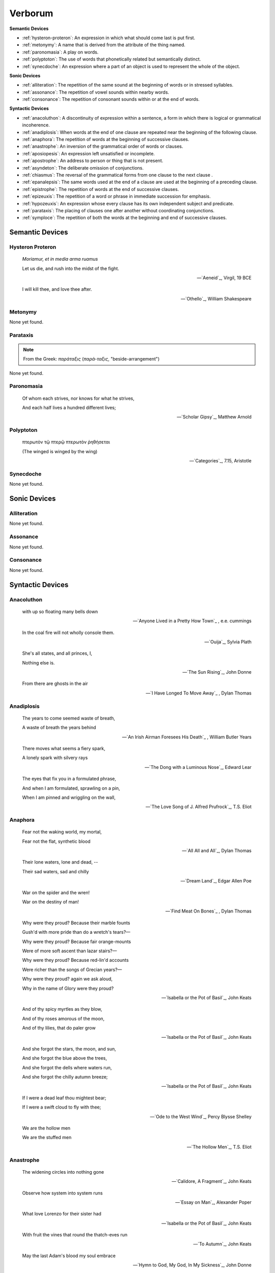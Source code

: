 .. _verborum:

Verborum
========


.. _devices:

**Semantic Devices**

- :ref:`hysteron-proteron`: An expression in which what should come last is put first.
- :ref:`metonymy`: A name that is derived from the attribute of the thing named.
- :ref:`paronomasia`: A play on words.
- :ref:`polyptoton`: The use of words that phonetically related but semantically distinct.
- :ref:`synecdoche`: An expression where a part of an object is used to represent the whole of the object.

**Sonic Devices**

- :ref:`alliteration`: The repetition of the same sound at the beginning of words or in stressed syllables.
- :ref:`assonance`: The repetition of vowel sounds within nearby words.
- :ref:`consonance`: The repetition of consonant sounds within or at the end of words.

**Syntactic Devices**

- :ref:`anacoluthon`: A discontinuity of expression within a sentence, a form in which there is logical or grammatical incoherence.
- :ref:`anadiplosis`: When words at the end of one clause are repeated near the beginning of the following clause.
- :ref:`anaphora`: The repetition of words at the beginning of successive clauses.
- :ref:`anastrophe`: An inversion of the grammatical order of words or clauses.
- :ref:`aposiopesis`: An expression left unsatisfied or incomplete.
- :ref:`apostrophe`: An address to person or thing that is not present.
- :ref:`asyndeton`: The deliberate omission of conjunctions.
- :ref:`chiasmus`: The reversal of the grammatical forms from one clause to the next clause .
- :ref:`epanalepsis`: The same words used at the end of a clause are used at the beginning of a preceding clause.
- :ref:`epistrophe`: The repetition of words at the end of successive clauses.
- :ref:`epizeuxis`: The repetition of a word or phrase in immediate succession for emphasis.
- :ref:`hypozeuxis`: An expression whose every clause has its own independent subject and predicate.
- :ref:`parataxis`: The placing of clauses one after another without coordinating conjunctions.
- :ref:`symploce`: The repetition of both the words at the beginning and end of successive clauses.

.. _semantic_devices:

----------------
Semantic Devices
----------------

.. _hysteron-proteron:

Hysteron Proteron
-----------------

    *Moriamur, et in media arma ruamus* 

    Let us die, and rush into the midst of the fight.

    -- `Aeneid`_, Virgil, 19 BCE

    I will kill thee, and love thee after.

    -- `Othello`_, William Shakespeare

.. _metonymy:

Metonymy
--------

None yet found.

.. _parataxis:

Parataxis
---------

.. note::

    From the Greek: *παράταξις* (*παρά-ταξις*, "beside-arrangement") 

None yet found.

.. _paronomasia:

Paronomasia
-----------

.. epigraph::

    Of whom each strives, nor knows for what he strives,

    And each half lives a hundred different lives;

    -- `Scholar Gipsy`_, Matthew Arnold

.. _polyptoton:

Polyptoton
----------

.. epigraph::

    πτερωτὸν τῷ πτερῷ πτερωτὸν ῥηθήσεται

    (The winged is winged by the wing)

    -- `Categories`_, 7.15, Aristotle

.. _synecdoche:

Synecdoche
----------

None yet found.

.. _sonic-devices:

-------------
Sonic Devices
-------------

.. _alliteration:

Alliteration
------------

None yet found.

.. _assonance:

Assonance
---------

None yet found.

.. _consonance:

Consonance
----------

None yet found.

.. _syntactic-devices:

-----------------
Syntactic Devices
-----------------

.. _anacoluthon:

Anacoluthon
-----------

.. epigraph::

    with up so floating many bells down

    -- `Anyone Lived in a Pretty How Town`_ , e.e. cummings

.. epigraph::

    In the coal fire will not wholly console them.

    -- `Ouija`_, Sylvia Plath

.. epigraph::

    She's all states, and all princes, I,

    Nothing else is.

    -- `The Sun Rising`_, John Donne

.. epigraph::

    From there are ghosts in the air

    -- `I Have Longed To Move Away`_ , Dylan Thomas

.. _anadiplosis:

Anadiplosis
-----------

.. epigraph::

    The years to come seemed waste of breath,

    A waste of breath the years behind

    -- `An Irish Airman Foresees His Death`_ , William Butler Years

    There moves what seems a fiery spark,

    A lonely spark with silvery rays

    -- `The Dong with a Luminous Nose`_, Edward Lear

    The eyes that fix you in a formulated phrase,

    And when I am formulated, sprawling on a pin,

    When I am pinned and wriggling on the wall,

    -- `The Love Song of J. Alfred Prufrock`_, T.S. Eliot

.. _anaphora:

Anaphora
--------

    Fear not the waking world, my mortal,

    Fear not the flat, synthetic blood

    -- `All All and All`_, Dylan Thomas

    Their lone waters, lone and dead, --

    Their sad waters, sad and chilly

    -- `Dream Land`_, Edgar Allen Poe

    War on the spider and the wren!

    War on the destiny of man!

    -- `Find Meat On Bones`_ , Dylan Thomas


    Why were they proud? Because their marble founts

    Gush'd with more pride than do a wretch's tears?—

    Why were they proud? Because fair orange-mounts

    Were of more soft ascent than lazar stairs?—

    Why were they proud? Because red-lin'd accounts

    Were richer than the songs of Grecian years?—

    Why were they proud? again we ask aloud,

    Why in the name of Glory were they proud?

    -- `Isabella or the Pot of Basil`_, John Keats

    And of thy spicy myrtles as they blow,

    And of thy roses amorous of the moon,

    And of thy lilies, that do paler grow

    -- `Isabella or the Pot of Basil`_, John Keats

    And she forgot the stars, the moon, and sun,

    And she forgot the blue above the trees,

    And she forgot the dells where waters run,

    And she forgot the chilly autumn breeze;  

    -- `Isabella or the Pot of Basil`_, John Keats

    If I were a dead leaf thou mightest bear;

    If I were a swift cloud to fly with thee;

    -- `Ode to the West Wind`_, Percy Blysse Shelley

    We are the hollow men

    We are the stuffed men

    -- `The Hollow Men`_, T.S. Eliot

.. _anastrophe:

Anastrophe
----------

    The widening circles into nothing gone

    -- `Calidore, A Fragment`_, John Keats

    Observe how system into system runs

    -- `Essay on Man`_, Alexander Poper

    What love Lorenzo for their sister had

    -- `Isabella or the Pot of Basil`_, John Keats

    With fruit the vines that round the thatch-eves run

    -- `To Autumn`_, John Keats

    May the last Adam's blood my soul embrace

    -- `Hymn to God, My God, In My Sickness`_, John Donne

.. _antimetabole:

Antimetabole
------------

.. math::

    \text{Antimetabole} \subset \text{Chiasmus}

Antimetabole is included in the category :ref:`chiasmus`.

    How beautiful, if sorrow had not made

    Sorrow more beautiful than Beauty's self.

    -- `Hyperion`_, John Keats

.. _aposiopesis:

Aposiopesis
-----------

    For Thine is

    Life is

    For Thine is the

    -- `The Hollow Men`_, T.S. Eliot

.. _apostrophe:

Apostrophe
----------

    O Melancholy, linger here awhile!

    O Music, Music, breathe despondingly!

    O Echo, Echo, from some sombre isle,

    Unknown, Lethean, sigh to us—O sigh!

    -- `Isabella or the Pot of Basil`_, John Keats

.. _asyndeton:

Asyndeton
---------

.. math::

    \text{Asyndeton} \supset \text{Hypozeuxis} 

Asyndeton includes the categories :ref:`hypozeuxis`.

None yet found. 


.. _chiasmus:

Chiasmus
--------

.. math::

    \text{Chiasmus} \supset \text{Antimetabole}

Chiasmus includes the category of :ref:`antimetabole`.

    When their bones are picked clean and the clean bones gone

    -- `And Death Shall Have No Dominion`_, Dylan Thomas

    Break in the sun till the sun breaks down

    -- `And Death Shall Have No Dominion`_, Dylan Thomas

    Beauty is truth, truth beauty

    -- `Ode on a Grecian Urn`_, John Keats

.. _epanalepsis:

Epanalepsis
-----------

    It was no dream; or say a dream it was

    Real are the dreams of Gods, and smoothly pass

    Their pleasures in a long immortal dream.

    -- `Lamia`_, John Keats

    The maggot that no man can kill

    And the man no rope can hang

    -- `Find Meat On Bones`_ , Dylan Thomas

.. _epistrophe: 

Epistrophe
----------

    A crowd flowed over London Bridge, so many,

    I had not thought death had undone so many.

    -- `The Wasteland`_, T.S. Eliot

.. _epizeuxis:

Epizeuxis
---------

None yet found.

.. _hypozeuxis:

Hypozeuxis
----------

.. math::

    \text{Hypozeuxis} \subset \text{Asyndeton}

Asyndeton is included in the category of :ref:`hypozeuxis`.

None yet found.

.. _symploce:

Symploce
--------

    The yellow fog that rubs its back upon the window-panes,
    
    The yellow smoke that rubs its muzzle on the window-panes 

    -- `The Love Song of J. Alfred Prufrock`_, T.S. Eliot

    Let us on by this tremulous light!

    Let us bathe in this crystalline light!

    -- `To Ulalume`_, Edgar Allen Poe